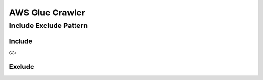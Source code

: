 AWS Glue Crawler
==============================================================================



Include Exclude Pattern
------------------------------------------------------------------------------


Include
~~~~~~~~~~~~~~~~~~~~~~~~~~~~~~~~~~~~~~~~~~~~~~~~~~~~~~~~~~~~~~~~~~~~~~~~~~~~~~

S3:






Exclude
~~~~~~~~~~~~~~~~~~~~~~~~~~~~~~~~~~~~~~~~~~~~~~~~~~~~~~~~~~~~~~~~~~~~~~~~~~~~~~

